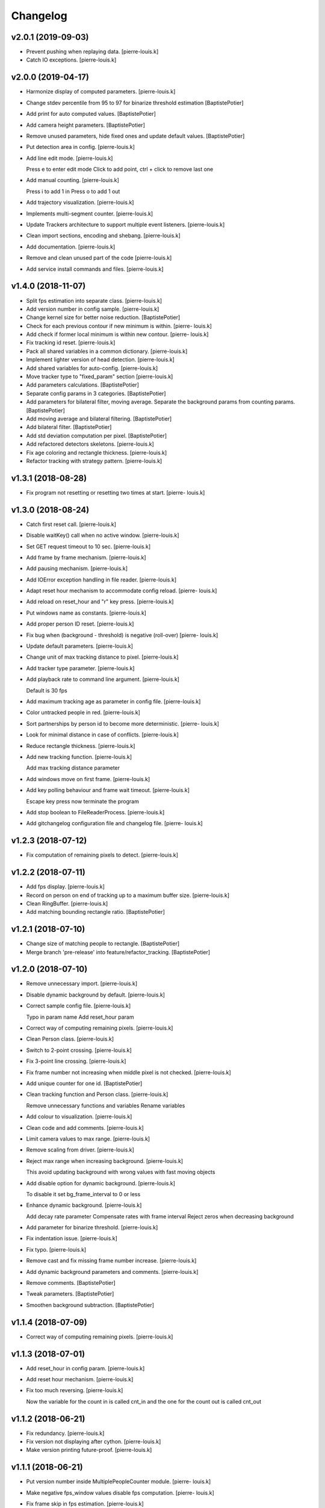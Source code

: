 Changelog
=========

v2.0.1 (2019-09-03)
-------------------
- Prevent pushing when replaying data. [pierre-louis.k]
- Catch IO exceptions. [pierre-louis.k]

v2.0.0 (2019-04-17)
------------
- Harmonize display of computed parameters. [pierre-louis.k]
- Change stdev percentile from 95 to 97 for binarize threshold
  estimation [BaptistePotier]
- Add print for auto computed values. [BaptistePotier]
- Add camera height parameters. [BaptistePotier]
- Remove unused parameters, hide fixed ones and update default values.
  [BaptistePotier]
- Put detection area in config. [pierre-louis.k]
- Add line edit mode. [pierre-louis.k]

  Press e to enter edit mode
  Click to add point, ctrl + click to remove last one 
- Add manual counting. [pierre-louis.k]

  Press i to add 1 in
  Press o to add 1 out
- Add trajectory visualization. [pierre-louis.k]
- Implements multi-segment counter. [pierre-louis.k]
- Update Trackers architecture to support multiple event listeners.
  [pierre-louis.k]
- Clean import sections, encoding and shebang. [pierre-louis.k]
- Add documentation. [pierre-louis.k]
- Remove and clean unused part of the code [pierre-louis.k]
- Add service install commands and files. [pierre-louis.k]


v1.4.0 (2018-11-07)
------------
- Split fps estimation into separate class. [pierre-louis.k]
- Add version number in config sample. [pierre-louis.k]
- Change kernel size for better noise reduction. [BaptistePotier]
- Check for each previous contour if new minimum is within. [pierre-
  louis.k]
- Add check if former local minimum is within new contour. [pierre-
  louis.k]
- Fix tracking id reset. [pierre-louis.k]
- Pack all shared variables in a common dictionary. [pierre-louis.k]
- Implement lighter version of head detection. [pierre-louis.k]
- Add shared variables for auto-config. [pierre-louis.k]
- Move tracker type to "fixed_param" section [pierre-louis.k]
- Add parameters calculations. [BaptistePotier]
- Separate config params in 3 categories. [BaptistePotier]
- Add parameters for bilateral filter, moving average. Separate the
  background params from counting params. [BaptistePotier]
- Add moving average and bilateral filtering. [BaptistePotier]
- Add bilateral filter. [BaptistePotier]
- Add std deviation computation per pixel. [BaptistePotier]
- Add refactored detectors skeletons. [pierre-louis.k]
- Fix age coloring and rectangle thickness. [pierre-louis.k]
- Refactor tracking with strategy pattern. [pierre-louis.k]


v1.3.1 (2018-08-28)
-------------------
- Fix program not resetting or resetting two times at start. [pierre-
  louis.k]


v1.3.0 (2018-08-24)
-------------------
- Catch first reset call. [pierre-louis.k]
- Disable waitKey() call when no active window. [pierre-louis.k]
- Set GET request timeout to 10 sec. [pierre-louis.k]
- Add frame by frame mechanism. [pierre-louis.k]
- Add pausing mechanism. [pierre-louis.k]
- Add IOError exception handling in file reader. [pierre-louis.k]
- Adapt reset hour mechanism to accommodate config reload. [pierre-
  louis.k]
- Add reload on reset_hour and "r" key press. [pierre-louis.k]
- Put windows name as constants. [pierre-louis.k]
- Add proper person ID reset. [pierre-louis.k]
- Fix bug when (background - threshold) is negative (roll-over) [pierre-
  louis.k]
- Update default parameters. [pierre-louis.k]
- Change unit of max tracking distance to pixel. [pierre-louis.k]
- Add tracker type parameter. [pierre-louis.k]
- Add playback rate to command line argument. [pierre-louis.k]

  Default is 30 fps
- Add maximum tracking age as parameter in config file. [pierre-louis.k]
- Color untracked people in red. [pierre-louis.k]
- Sort partnerships by person id to become more deterministic. [pierre-
  louis.k]
- Look for minimal distance in case of conflicts. [pierre-louis.k]
- Reduce rectangle thickness. [pierre-louis.k]
- Add new tracking function. [pierre-louis.k]

  Add max tracking distance parameter
- Add windows move on first frame. [pierre-louis.k]
- Add key polling behaviour and frame wait timeout. [pierre-louis.k]

  Escape key press now terminate the program
- Add stop boolean to FileReaderProcess. [pierre-louis.k]
- Add  gitchangelog configuration file and changelog file. [pierre-
  louis.k]


v1.2.3 (2018-07-12)
-------------------
- Fix computation of remaining pixels to detect. [pierre-louis.k]


v1.2.2 (2018-07-11)
-------------------
- Add fps display. [pierre-louis.k]
- Record on person on end of tracking up to a maximum buffer size.
  [pierre-louis.k]
- Clean RingBuffer. [pierre-louis.k]
- Add matching bounding rectangle ratio. [BaptistePotier]


v1.2.1 (2018-07-10)
-------------------
- Change size of matching people to rectangle. [BaptistePotier]
- Merge branch 'pre-release' into feature/refactor_tracking.
  [BaptistePotier]


v1.2.0 (2018-07-10)
-------------------
- Remove unnecessary import. [pierre-louis.k]
- Disable dynamic background by default. [pierre-louis.k]
- Correct sample config file. [pierre-louis.k]

  Typo in param name
  Add reset_hour param
- Correct way of computing remaining pixels. [pierre-louis.k]
- Clean Person class. [pierre-louis.k]
- Switch to 2-point crossing. [pierre-louis.k]
- Fix 3-point line crossing. [pierre-louis.k]
- Fix frame number not increasing when middle pixel is not checked.
  [pierre-louis.k]
- Add unique counter for one id. [BaptistePotier]
- Clean tracking function and Person class. [pierre-louis.k]

  Remove unnecessary functions and variables
  Rename variables
- Add colour to visualization. [pierre-louis.k]
- Clean code and add comments. [pierre-louis.k]
- Limit camera values to max range. [pierre-louis.k]
- Remove scaling from driver. [pierre-louis.k]
- Reject max range when increasing background. [pierre-louis.k]

  This avoid updating background with wrong values with fast moving objects
- Add disable option for dynamic background. [pierre-louis.k]

  To disable it set bg_frame_interval to 0 or less
- Enhance dynamic background. [pierre-louis.k]

  Add decay rate parameter
  Compensate rates with frame interval
  Reject zeros when decreasing background
- Add parameter for binarize threshold. [pierre-louis.k]
- Fix indentation issue. [pierre-louis.k]
- Fix typo. [pierre-louis.k]
- Remove cast and fix missing frame number increase. [pierre-louis.k]
- Add dynamic background parameters and comments. [pierre-louis.k]
- Remove comments. [BaptistePotier]
- Tweak parameters. [BaptistePotier]
- Smoothen background subtraction. [BaptistePotier]


v1.1.4 (2018-07-09)
-------------------
- Correct way of computing remaining pixels. [pierre-louis.k]


v1.1.3 (2018-07-01)
-------------------
- Add reset_hour in config param. [pierre-louis.k]
- Add reset hour mechanism. [pierre-louis.k]
- Fix too much reversing. [pierre-louis.k]

  Now the variable for the count in is called cnt_in and the one for the count out is called cnt_out


v1.1.2 (2018-06-21)
-------------------
- Fix redundancy. [pierre-louis.k]
- Fix version not displaying after cython. [pierre-louis.k]
- Make version printing future-proof. [pierre-louis.k]


v1.1.1 (2018-06-21)
-------------------
- Put version number inside MultiplePeopleCounter module. [pierre-
  louis.k]
- Make negative fps_window values disable fps computation. [pierre-
  louis.k]
- Fix frame skip in fps estimation. [pierre-louis.k]

  Fix typo as well
- Allow disabling fps computation by setting fps_window to 0. [pierre-
  louis.k]
- Set fps window of driver with value of counter. [pierre-louis.k]


v1.1.0 (2018-06-19)
-------------------
- Change txt logging to csv. [pierre-louis.k]
- Add more specific exception handling for data pushing. [pierre-
  louis.k]
- Change pushed data and add sensor_id param. [pierre-louis.k]
- Implement shared Boolean in Evo process. [pierre-louis.k]
- Add start script and driver process shared cancel Boolean. [pierre-
  louis.k]
- Fix beep count and closing. [pierre-louis.k]


v1.0.0 (2018-06-12)
-------------------
- Bump version: 0.0.0 → 1.0.0. [pierre-louis.k]
- Add bumpversion config file and version string in main.py. [pierre-
  louis.k]
- Fix cython compile script. [pierre-louis.k]
- Merge branch 'fix/rename_camera_driver' into test/cython. [pierre-
  louis.k]
- Change driver name. [pierre-louis.k]
- Merge branch 'test/bits_removal' into test/cython. [pierre-louis.k]
- Correctly exit while statement in corner cases to avoid infinite loop.
  [pierre-louis.k]
- Merge branch 'feature/config_file' into test/bits_removal. [pierre-
  louis.k]
- Add safer parameter mapping. [pierre-louis.k]
- Correct lambda parameters naming. [pierre-louis.k]
- Decrease kernel size of binarization and inflate contours. [pierre-
  louis.k]
- Add bit_square_size param to config. [pierre-louis.k]
- Clean code. [pierre-louis.k]
- Add bit removal and new end of search condition. [pierre-louis.k]
- Fix naming typo. [pierre-louis.k]
- Fix tuple access. [pierre-louis.k]
- Remove prints. [pierre-louis.k]
- Merge branch 'test/cython' into feature/config_file. [pierre-louis.k]
- Add .so files to gitignore. [pierre-louis.k]
- Add MultiplePeopleCounterConfig to cython compile file. [pierre-
  louis.k]
- Merge branch 'feature/config_file' into test/cython. [pierre-louis.k]
- Refactor detection to set max tracked objects. [pierre-louis.k]
- Rename lambda. [pierre-louis.k]
- Merge branch 'test/cython' into feature/config_file. [pierre-louis.k]
- Remove so file from code versionning. [pierre-louis.k]
- Add entry point. [pierre-louis.k]
- Correct file reader process for compilation. [pierre-louis.k]
- Ignore build files. [pierre-louis.k]
- Add cython compilation script. [pierre-louis.k]
- Replace erode by two close. [BaptistePotier]
- Change parameters findcontour. [BaptistePotier]
- Change parameters for testing. [BaptistePotier]
- Put threshold above background. [pierre-louis.k]

  Remove averaged pixel around close range shapes
- Erode foreground to remove noise. [pierre-louis.k]
- Inflate detected before slicing. [pierre-louis.k]
- Fix draw contour to mask. [pierre-louis.k]
- Reset slice every time. [pierre-louis.k]
- Find contours on a copy of masked_foreground. [pierre-louis.k]
- Enhance detection to iteratively search for person. [pierre-louis.k]
- Change all zeros to max not only where binarized is zero. [pierre-
  louis.k]
- Merge branch 'feature/config_file' into test/detection_flicker.
  [pierre-louis.k]
- Add debug prints in head detection. [pierre-louis.k]
- Put lambda as parameter of map_config_param function. [pierre-louis.k]
- Add safe recursive getters-setters to ConfigSection. [pierre-louis.k]
- Wrap config file in Object to allow dotted access. [pierre-louis.k]
- Merge branch 'feature/push_data' into feature/config_file. [pierre-
  louis.k]
- Add asynchronous data pushing. [pierre-louis.k]
- Specify GPIO buzzer as not implemented. [pierre-louis.k]
- Add recursive function to print config dictionary. [pierre-louis.k]
- Merge branch 'feature/enhance_event_logging' into feature/config_file.
  [pierre-louis.k]
- Change write mode to append. [pierre-louis.k]
- Add counter reset on day change. [pierre-louis.k]
- Rewrite event logging. [pierre-louis.k]
- Merge branch 'feature/config_file' [pierre-louis.k]
- Add parameters from config file for upper and lower tracking limits.
  [pierre-louis.k]
- Merge branch 'feature/config_file' into 'master' [Kabaradjian PL]

  Feature/config file

  See merge request terabee_applications/iot/people_counting_depth_cam!2
- Update sample yaml. [pierre-louis.k]
- Add loading logging parameters from config file. [pierre-louis.k]
- Add flipping and rotate parameters from config (no real effect yet)
  [pierre-louis.k]
- Add data pushing from config file. [pierre-louis.k]
- Merge branch 'feature/enhance_tracking' into feature/config_file.
  [pierre-louis.k]
- Check for the same id that it cannot cross two time in or out.
  [BaptistePotier]
- Add param from config to reverse counting logic. [pierre-louis.k]

  Create separate count_in and count_out function
- Add param from config for frames recording. [pierre-louis.k]

  Clean prints in counter
- Catch exception when config file is not found. [pierre-louis.k]
- Add buzzer config. [pierre-louis.k]
- Add middle pixel check config. [pierre-louis.k]
- Add window display config parameters. [pierre-louis.k]
- Rename "main" window to "visualization" [pierre-louis.k]
- Enhance driver prints. [pierre-louis.k]

  Prefix with [Driver] and more information
- Add config file reading for counting_params. [pierre-louis.k]
- Rename config as sample and exclude yaml from cvs. [pierre-louis.k]
- Add sample config file. [pierre-louis.k]
- Move buzzer test file to miscs. [pierre-louis.k]
- Print less fps indication and replace value, change thickness of
  middle line. [BaptistePotier]
- Merge branch 'feature/raspberrypi3' [pierre-louis.k]
- Enhance binarize zero rejection speed. [ub2-64]
- Disable middle pixel sanity check. [pierre-louis.k]
- Reject 0 when binarizing. [pierre-louis.k]
- Replace sum par np.sum. [BaptistePotier]
- Background recalculation for sun. [BaptistePotier]
- Create raspberry pi 3 branch for testing arm sdk. [BaptistePotier]
- Add prints for background computation status. [pierre-louis.k]
- Reduce number of fps prints. [pierre-louis.k]
- Tune buzzer parameters. [ub1-64]
- Add buzzer to counting class. [pierre-louis.k]
- Add PwmBuzzer class file. [pierre-louis.k]
- Merge branch 'feature/evo_trigger_process' into feature/buzzer.
  [pierre-louis.k]
- Change recording event in counter. [pierre-louis.k]
- Add evo serial process. [pierre-louis.k]
- Move main to people_counting_depth_cam.py. [pierre-louis.k]
- Merge branch 'feature/refactor' into feature/rework_recording.
  [pierre-louis.k]
- Rename counter file. [pierre-louis.k]
- Move unused files to miscs directory. [pierre-louis.k]
- Merge branch 'feature/multithreading' into feature/refactor. [pierre-
  louis.k]
- Change path of saved files. [pierre-louis.k]
- Add asynchronous buffer saving. [pierre-louis.k]
- Add playback from one file. [pierre-louis.k]

  Now the camera driver or the file reader will wait for the array to be copied by the counter before overwritting the buffer with a new frame
- Create buzzer file. [BaptistePotier]
- Fix naming typos. [pierre-louis.k]
- Add filre reader process class skeleton. [pierre-louis.k]
- Rename driver process class to DriverProcess. [pierre-louis.k]

  Change "thread" to "process"
- Add and clean member variables. [pierre-louis.k]
- Add .npy and .npz to .gitignore. [pierre-louis.k]
- Record ring_buffer and background on detection. [pierre-louis.k]

  Move ring buffer from driver to process
- Change some methods to static. [pierre-louis.k]

  Fix non-existent membre variables
- Add argument handling and usage display in main. [pierre-louis.k]
- Rename shut_down to shutdown. [pierre-louis.k]
- Add wrapper for middel pixel function. [pierre-louis.k]
- Change flag to event and put background generation inside driver
  process. [pierre-louis.k]
- Rework ring buffer. [pierre-louis.k]
- Clean variables name. [pierre-louis.k]
- Merge branch 'black_magic_test' into 'feature/multithreading'
  [Kabaradjian PL]

  Black magic test

  See merge request terabee_applications/iot/people_counting_depth_cam!1
- Remove old for loops. [pierre-louis.k]
- Get map faster. [pierre-louis.k]
- Synchronize Counter and Driver. [pierre-louis.k]
- Add FPS computation in driver. [pierre-louis.k]
- Merge branch 'feature/refactor' into feature/multithreading. [pierre-
  louis.k]
- Rename main class. [pierre-louis.k]
- Merge branch 'feature/multithreading' into feature/refactor. [pierre-
  louis.k]
- Merge branch 'feature/refactor' into feature/multithreading. [pierre-
  louis.k]
- Add comments for tracking part. [BaptistePotier]
- Correct text position. [Aggelina Chatziagapi]
- Change array dimensions for wide door setup. [pierre-louis.k]
- Clean code. [pierre-louis.k]
- Add shared flag for device readiness. [pierre-louis.k]
- Add shared array between process. [pierre-louis.k]
- Merge remote-tracking branch 'origin/feature/multithreading' into
  feature/multithreading. [pierre-louis.k]
- Print frame, suppress print len queue. [BaptistePotier]
- Suppress the useless print. [BaptistePotier]
- Put driver object in run() [pierre-louis.k]
- Rename thread to process. [pierre-louis.k]
- Add multiprocessing queues. [pierre-louis.k]

  Not working still
- Add multithreading class. [pierre-louis.k]
- Merge branch 'feature/refactor' [pierre-louis.k]
- Clean tracking function. [pierre-louis.k]
- Add fps count. [pierre-louis.k]
- Copy array before detecting contours. [pierre-louis.k]
- Add self in front of threshold detection and put 2 iterations for the
  cv2 open. [BaptistePotier]
- Merge branch 'clean_repository' [pierre-louis.k]
- Merge branch 'feature/refactor' into clean_repository. [pierre-
  louis.k]
- Fix visualization update. [pierre-louis.k]

  Put detect threshold in object
  Change nb_bgrnd_frame from 20 to 60
- Correct binarization. [pierre-louis.k]
- Restructure code to centralize logic in run() [pierre-louis.k]
- Merge branch 'clean_repository' into feature/refactor. [pierre-
  louis.k]
- Correct filename. [pierre-louis.k]
- Replace tabs by 4 spaces. [pierre-louis.k]
- Remove comments. [pierre-louis.k]
- Change background subtractor, binarize and head detection function.
  [BaptistePotier]
- Merge remote-tracking branch 'origin/clean_repository' into
  feature/refactor. [BaptistePotier]
- Fix acronym in camel case. [pierre-louis.k]
- Rename npz concatenator. [pierre-louis.k]
- Rename person file. [pierre-louis.k]
- Rename ring buffer. [pierre-louis.k]
- Rename camera driver. [pierre-louis.k]
- Clean test.py. [pierre-louis.k]
- Merge branch 'feature/testing' [pierre-louis.k]
- Exclude archives from git. [pierre-louis.k]
- Add filename as script argument. [pierre-louis.k]
- Merge remote-tracking branch 'origin/feature/testing_live' into
  feature/testing. [pierre-louis.k]
- Add .gitignore. [pierre-louis.k]
- For testing. [Aggelina Chatziagapi]
- Adding README file. [Aggelina Chatziagapi]
- Adding README file. [Aggelina Chatziagapi]
- Correction to save the extra frames as well. [Aggelina Chatziagapi]
- Load videos and their continuation. [Aggelina Chatziagapi]
- Concatenate npz arrays. [Aggelina Chatziagapi]
- Add imshow. [Aggelina Chatziagapi]
- Small changes. [Aggelina Chatziagapi]
- Merge remote-tracking branch 'origin/feature/testing_live' [pierre-
  louis.k]
- Add output.txt to gitignore. [Aggelina Chatziagapi]
- Fix frame by frame recording. [Aggelina Chatziagapi]
- Add gitignore and clean repo. [Aggelina Chatziagapi]
- Correction. [Aggelina Chatziagapi]
- Shut down the camera. [Aggelina Chatziagapi]
- Check if camera initialization is correct. [Aggelina Chatziagapi]
- Ensure adding strings. [Aggelina Chatziagapi]
- Spaces correction. [Aggelina Chatziagapi]
- Write output to file. [Aggelina Chatziagapi]
- Print middle pixel depth for 1st and 2nd frame. [Aggelina Chatziagapi]
- Small changes. [Aggelina Chatziagapi]
- Concatenate the npz frames. [Aggelina Chatziagapi]
- Correction 2. [Aggelina Chatziagapi]
- Correction. [Aggelina Chatziagapi]
- Record while testing. [Aggelina Chatziagapi]
- Test on upboard. [Aggelina Chatziagapi]
- Some changes, while testing. [Aggelina Chatziagapi]
- Small changes. [Aggelina Chatziagapi]
- Accuracy 94.5% on 145 data. [Aggelina Chatziagapi]
- Testing on some gathered videos. [Aggelina Chatziagapi]
- Merge remote-tracking branch 'origin/feature/kris_testing' [pierre-
  louis.k]
- Add driver test file to display depth map. [Aggelina Chatziagapi]
- Merge remote-tracking branch 'origin/feature/recording' [pierre-
  louis.k]
- Small changes. [Aggelina Chatziagapi]
- Check correct init of camera & improve extra frames saving. [Aggelina
  Chatziagapi]
- Save the continuation. [Aggelina Chatziagapi]
- Try to add extra frames, if EVO is triggered again. [Aggelina
  Chatziagapi]
- Recording .npz per 1 minute. [Aggelina Chatziagapi]
- Recording corrections. [Aggelina Chatziagapi]
- Record main. [Aggelina Chatziagapi]
- Record numpy array until ^C. [Aggelina Chatziagapi]
- Resolved merge conflict. [Aggelina Chatziagapi]
- Changes on upboard for recording. [Aggelina Chatziagapi]
- Check if there is a previous triggering. [Aggelina Chatziagapi]
- Flush input for EVO. [Aggelina Chatziagapi]
- Recording when EVO is triggered, using PLK's functions for EVO.
  [Aggelina Chatziagapi]
- Recording using cyclic buffer. [Aggelina Chatziagapi]
- Merge remote-tracking branch 'origin/master' [pierre-louis.k]
- Small corrections. [Aggelina Chatziagapi]
- Adding the dataset url (Google Drive) [Aggelina Chatziagapi]
- Adding README file. [Aggelina Chatziagapi]
- Add gitignore. [pierre-louis.k]
- Initial commit. [Aggelina Chatziagapi]
- Initial commit. [Aggelina Chatziagapi]
